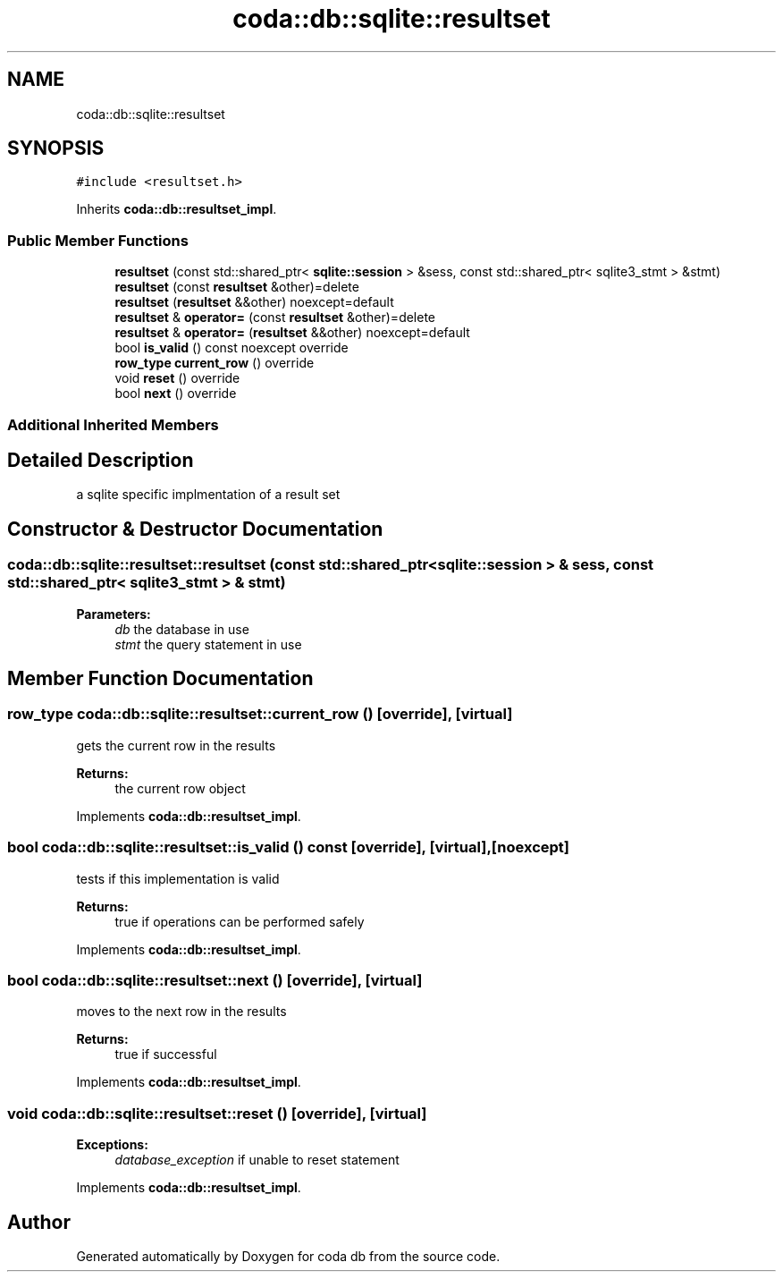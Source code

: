 .TH "coda::db::sqlite::resultset" 3 "Sat Dec 1 2018" "coda db" \" -*- nroff -*-
.ad l
.nh
.SH NAME
coda::db::sqlite::resultset
.SH SYNOPSIS
.br
.PP
.PP
\fC#include <resultset\&.h>\fP
.PP
Inherits \fBcoda::db::resultset_impl\fP\&.
.SS "Public Member Functions"

.in +1c
.ti -1c
.RI "\fBresultset\fP (const std::shared_ptr< \fBsqlite::session\fP > &sess, const std::shared_ptr< sqlite3_stmt > &stmt)"
.br
.ti -1c
.RI "\fBresultset\fP (const \fBresultset\fP &other)=delete"
.br
.ti -1c
.RI "\fBresultset\fP (\fBresultset\fP &&other) noexcept=default"
.br
.ti -1c
.RI "\fBresultset\fP & \fBoperator=\fP (const \fBresultset\fP &other)=delete"
.br
.ti -1c
.RI "\fBresultset\fP & \fBoperator=\fP (\fBresultset\fP &&other) noexcept=default"
.br
.ti -1c
.RI "bool \fBis_valid\fP () const noexcept override"
.br
.ti -1c
.RI "\fBrow_type\fP \fBcurrent_row\fP () override"
.br
.ti -1c
.RI "void \fBreset\fP () override"
.br
.ti -1c
.RI "bool \fBnext\fP () override"
.br
.in -1c
.SS "Additional Inherited Members"
.SH "Detailed Description"
.PP 
a sqlite specific implmentation of a result set 
.SH "Constructor & Destructor Documentation"
.PP 
.SS "coda::db::sqlite::resultset::resultset (const std::shared_ptr< \fBsqlite::session\fP > & sess, const std::shared_ptr< sqlite3_stmt > & stmt)"

.PP
\fBParameters:\fP
.RS 4
\fIdb\fP the database in use 
.br
\fIstmt\fP the query statement in use 
.RE
.PP

.SH "Member Function Documentation"
.PP 
.SS "\fBrow_type\fP coda::db::sqlite::resultset::current_row ()\fC [override]\fP, \fC [virtual]\fP"
gets the current row in the results 
.PP
\fBReturns:\fP
.RS 4
the current row object 
.RE
.PP

.PP
Implements \fBcoda::db::resultset_impl\fP\&.
.SS "bool coda::db::sqlite::resultset::is_valid () const\fC [override]\fP, \fC [virtual]\fP, \fC [noexcept]\fP"
tests if this implementation is valid 
.PP
\fBReturns:\fP
.RS 4
true if operations can be performed safely 
.RE
.PP

.PP
Implements \fBcoda::db::resultset_impl\fP\&.
.SS "bool coda::db::sqlite::resultset::next ()\fC [override]\fP, \fC [virtual]\fP"
moves to the next row in the results 
.PP
\fBReturns:\fP
.RS 4
true if successful 
.RE
.PP

.PP
Implements \fBcoda::db::resultset_impl\fP\&.
.SS "void coda::db::sqlite::resultset::reset ()\fC [override]\fP, \fC [virtual]\fP"

.PP
\fBExceptions:\fP
.RS 4
\fIdatabase_exception\fP if unable to reset statement 
.RE
.PP

.PP
Implements \fBcoda::db::resultset_impl\fP\&.

.SH "Author"
.PP 
Generated automatically by Doxygen for coda db from the source code\&.
